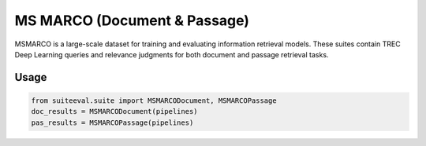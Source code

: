 ﻿MS MARCO (Document & Passage)
=============================

MSMARCO is a large-scale dataset for training and evaluating information retrieval models. These suites contain TREC Deep Learning queries and relevance judgments for both document and passage retrieval tasks.

Usage
-----
.. code-block:: python

   from suiteeval.suite import MSMARCODocument, MSMARCOPassage
   doc_results = MSMARCODocument(pipelines)
   pas_results = MSMARCOPassage(pipelines)